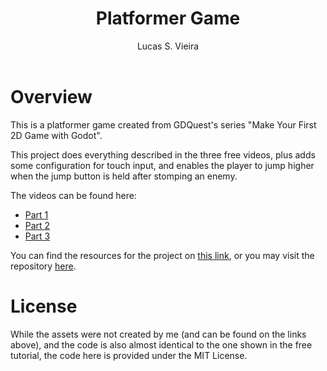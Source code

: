 #+title: Platformer Game
#+author: Lucas S. Vieira

* Overview

This is  a platformer  game created from  GDQuest's series  "Make Your
First 2D Game with Godot".

This project does everything described  in the three free videos, plus
adds some  configuration for  touch input, and  enables the  player to
jump higher when the jump button is held after stomping an enemy.

The videos can be found here:

- [[https://www.youtube.com/watch?v=Mc13Z2gboEk][Part 1]]
- [[https://www.youtube.com/watch?v=6ziIyx60N6I][Part 2]]
- [[https://www.youtube.com/watch?v=mjWwWIEyib8][Part 3]]

You can find  the resources for the  project on [[https://github.com/GDQuest/godot-beginner-2d-platformer/releases/tag/1.1.0][this link]],  or you may
visit the repository [[https://github.com/GDQuest/godot-beginner-2d-platformer][here]].

* License

While the assets were not created by me (and can be found on the links
above), and the code is also almost  identical to the one shown in the
free tutorial, the code here is provided under the MIT License.

